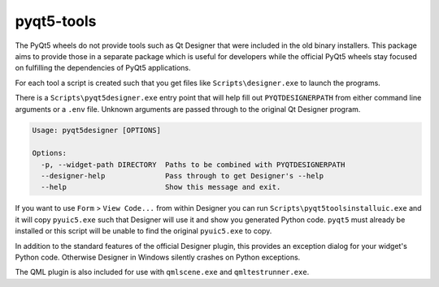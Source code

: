 pyqt5-tools
===========

|AppVeyor|_

The PyQt5 wheels do not provide tools such as Qt Designer that were included in
the old binary installers. This package aims to provide those in a separate
package which is useful for developers while the official PyQt5 wheels stay
focused on fulfilling the dependencies of PyQt5 applications.

For each tool a script is created such that you get files like
``Scripts\designer.exe`` to launch the programs.

There is a ``Scripts\pyqt5designer.exe`` entry point that will help fill out
``PYQTDESIGNERPATH`` from either command line arguments or a ``.env`` file.
Unknown arguments are passed through to the original Qt Designer program.

.. code-block::

  Usage: pyqt5designer [OPTIONS]

  Options:
    -p, --widget-path DIRECTORY  Paths to be combined with PYQTDESIGNERPATH
    --designer-help              Pass through to get Designer's --help
    --help                       Show this message and exit.

If you want to use ``Form`` > ``View Code...`` from within Designer you can
run ``Scripts\pyqt5toolsinstalluic.exe`` and it will copy ``pyuic5.exe``
such that Designer will use it and show you generated Python code.  ``pyqt5``
must already be installed or this script will be unable to find the original
``pyuic5.exe`` to copy.

In addition to the standard features of the official Designer plugin, this
provides an exception dialog for your widget's Python code.  Otherwise Designer
in Windows silently crashes on Python exceptions.

The QML plugin is also included for use with ``qmlscene.exe`` and
``qmltestrunner.exe``.

.. |AppVeyor| image:: https://ci.appveyor.com/api/projects/status/g95n2ri0e479uvoe?svg=true
   :alt: AppVeyor build status
.. _AppVeyor: https://ci.appveyor.com/project/KyleAltendorf/pyqt5-tools


